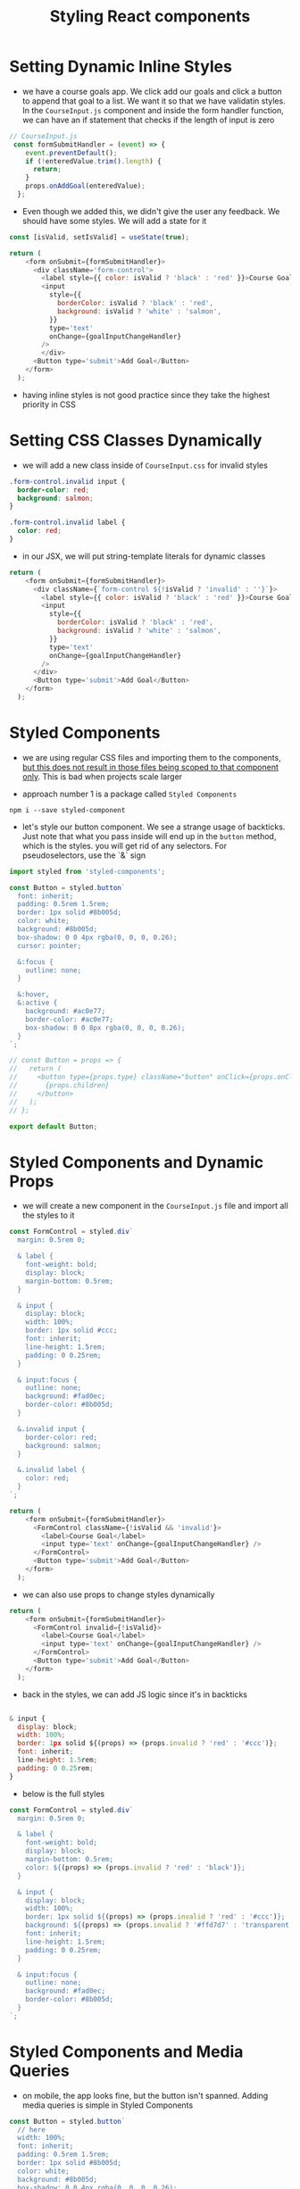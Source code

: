 #+TITLE: Styling React components

* Setting Dynamic Inline Styles

- we have a course goals app. We click add our goals and click a button to append that goal to a list. We want it so that we have validatin styles. In the ~CourseInput.js~ component and inside the form handler function, we can have an if statement that checks if the length of input is zero

#+begin_src js
// CourseInput.js
 const formSubmitHandler = (event) => {
    event.preventDefault();
    if (!enteredValue.trim().length) {
      return;
    }
    props.onAddGoal(enteredValue);
  };
#+end_src

- Even though we added this, we didn't give the user any feedback. We should have some styles. We will add a state for it

#+begin_src js
const [isValid, setIsValid] = useState(true);

return (
    <form onSubmit={formSubmitHandler}>
      <div className='form-control'>
        <label style={{ color: isValid ? 'black' : 'red' }}>Course Goal</label>
        <input
          style={{
            borderColor: isValid ? 'black' : 'red',
            background: isValid ? 'white' : 'salmon',
          }}
          type='text'
          onChange={goalInputChangeHandler}
        />
        </div>
      <Button type='submit'>Add Goal</Button>
    </form>
  );
#+end_src

- having inline styles is not good practice since they take the highest priority in CSS

* Setting CSS Classes Dynamically

 - we will add a new class inside of ~CourseInput.css~ for invalid styles

#+begin_src css
.form-control.invalid input {
  border-color: red;
  background: salmon;
}

.form-control.invalid label {
  color: red;
}
#+end_src

- in our JSX, we will put string-template literals for dynamic classes

#+begin_src js
return (
    <form onSubmit={formSubmitHandler}>
      <div className={`form-control ${!isValid ? 'invalid' : ''}`}>
        <label style={{ color: isValid ? 'black' : 'red' }}>Course Goal</label>
        <input
          style={{
            borderColor: isValid ? 'black' : 'red',
            background: isValid ? 'white' : 'salmon',
          }}
          type='text'
          onChange={goalInputChangeHandler}
        />
      </div>
      <Button type='submit'>Add Goal</Button>
    </form>
  );
#+end_src

* Styled Components

- we are using regular CSS files and importing them to the components, _but this does not result in those files being scoped to that component only_. This is bad when projects scale larger

- approach number 1 is a package called ~Styled Components~

~npm i --save styled-component~

- let's style our button component. We see a strange usage of backticks. Just note that what you pass inside will end up in the ~button~ method, which is the styles. you will get rid of any selectors. For pseudoselectors, use the `&` sign

#+begin_src js
import styled from 'styled-components';

const Button = styled.button`
  font: inherit;
  padding: 0.5rem 1.5rem;
  border: 1px solid #8b005d;
  color: white;
  background: #8b005d;
  box-shadow: 0 0 4px rgba(0, 0, 0, 0.26);
  cursor: pointer;

  &:focus {
    outline: none;
  }

  &:hover,
  &:active {
    background: #ac0e77;
    border-color: #ac0e77;
    box-shadow: 0 0 8px rgba(0, 0, 0, 0.26);
  }
`;

// const Button = props => {
//   return (
//     <button type={props.type} className="button" onClick={props.onClick}>
//       {props.children}
//     </button>
//   );
// };

export default Button;
#+end_src

* Styled Components and Dynamic Props

- we will create a new component in the ~CourseInput.js~ file and import all the styles to it

#+begin_src js
const FormControl = styled.div`
  margin: 0.5rem 0;

  & label {
    font-weight: bold;
    display: block;
    margin-bottom: 0.5rem;
  }

  & input {
    display: block;
    width: 100%;
    border: 1px solid #ccc;
    font: inherit;
    line-height: 1.5rem;
    padding: 0 0.25rem;
  }

  & input:focus {
    outline: none;
    background: #fad0ec;
    border-color: #8b005d;
  }

  &.invalid input {
    border-color: red;
    background: salmon;
  }

  &.invalid label {
    color: red;
  }
`;

return (
    <form onSubmit={formSubmitHandler}>
      <FormControl className={!isValid && 'invalid'}>
        <label>Course Goal</label>
        <input type='text' onChange={goalInputChangeHandler} />
      </FormControl>
      <Button type='submit'>Add Goal</Button>
    </form>
  );
#+end_src

- we can also use props to change styles dynamically

#+begin_src js
return (
    <form onSubmit={formSubmitHandler}>
      <FormControl invalid={!isValid}>
        <label>Course Goal</label>
        <input type='text' onChange={goalInputChangeHandler} />
      </FormControl>
      <Button type='submit'>Add Goal</Button>
    </form>
  );
#+end_src

- back in the styles, we can add JS logic since it's in backticks

#+begin_src js

  & input {
    display: block;
    width: 100%;
    border: 1px solid ${(props) => (props.invalid ? 'red' : '#ccc')};
    font: inherit;
    line-height: 1.5rem;
    padding: 0 0.25rem;
  }
#+end_src

- below is the full styles

#+begin_src js
const FormControl = styled.div`
  margin: 0.5rem 0;

  & label {
    font-weight: bold;
    display: block;
    margin-bottom: 0.5rem;
    color: ${(props) => (props.invalid ? 'red' : 'black')};
  }

  & input {
    display: block;
    width: 100%;
    border: 1px solid ${(props) => (props.invalid ? 'red' : '#ccc')};
    background: ${(props) => (props.invalid ? '#ffd7d7' : 'transparent')};
    font: inherit;
    line-height: 1.5rem;
    padding: 0 0.25rem;
  }

  & input:focus {
    outline: none;
    background: #fad0ec;
    border-color: #8b005d;
  }
`;
#+end_src

* Styled Components and Media Queries

- on mobile, the app looks fine, but the button isn't spanned. Adding media queries is simple in Styled Components

#+begin_src js
const Button = styled.button`
  // here
  width: 100%;
  font: inherit;
  padding: 0.5rem 1.5rem;
  border: 1px solid #8b005d;
  color: white;
  background: #8b005d;
  box-shadow: 0 0 4px rgba(0, 0, 0, 0.26);
  cursor: pointer;

  @media (min-width: 768px) {
    width: auto;
  }
#+end_src

* Using CSS Modules

- CSS Modules is only available in projects that support it. Let's go to the Button component and comment out the styled component config
- you have to appened the `.module` to your CSS file
- you would import the CSS file, but you would import it like this

#+begin_src js
// `styles` can be whatever name
import styles from './Button.module.css';
#+end_src

- this would signal to transform the code so tha CSS modules work
- now let's dynamically use the class

#+begin_src js
const Button = (props) => {
  return (
    <button type={props.type} className={styles.button} onClick={props.onClick}>
      {props.children}
    </button>
  );
};
#+end_src

- if we look at the class name in the dev tools we see this

[[./img-for-notes/img1.png]]

- the module takes the class name to be unique
